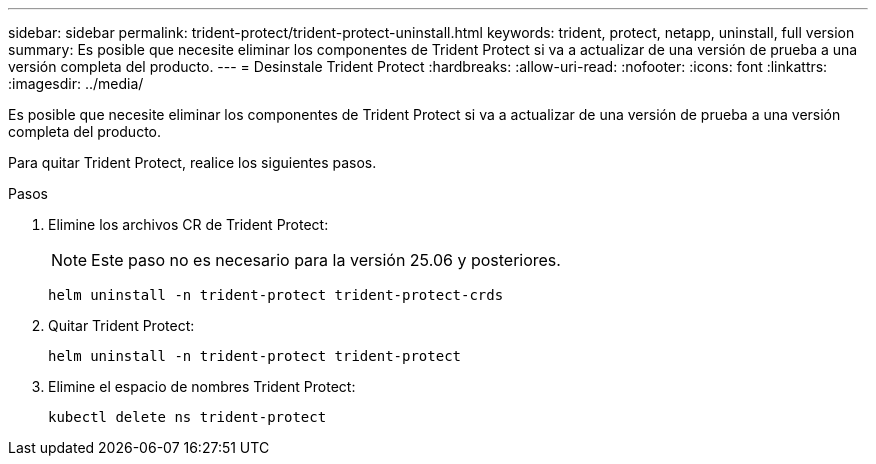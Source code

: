 ---
sidebar: sidebar 
permalink: trident-protect/trident-protect-uninstall.html 
keywords: trident, protect, netapp, uninstall, full version 
summary: Es posible que necesite eliminar los componentes de Trident Protect si va a actualizar de una versión de prueba a una versión completa del producto. 
---
= Desinstale Trident Protect
:hardbreaks:
:allow-uri-read: 
:nofooter: 
:icons: font
:linkattrs: 
:imagesdir: ../media/


[role="lead"]
Es posible que necesite eliminar los componentes de Trident Protect si va a actualizar de una versión de prueba a una versión completa del producto.

Para quitar Trident Protect, realice los siguientes pasos.

.Pasos
. Elimine los archivos CR de Trident Protect:
+

NOTE: Este paso no es necesario para la versión 25.06 y posteriores.

+
[source, console]
----
helm uninstall -n trident-protect trident-protect-crds
----
. Quitar Trident Protect:
+
[source, console]
----
helm uninstall -n trident-protect trident-protect
----
. Elimine el espacio de nombres Trident Protect:
+
[source, console]
----
kubectl delete ns trident-protect
----

